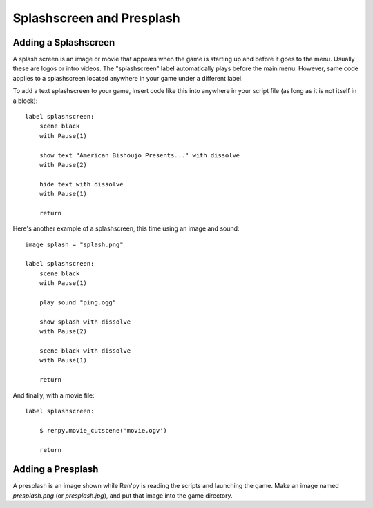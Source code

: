 Splashscreen and Presplash
==========================

Adding a Splashscreen
---------------------
A splash screen is an image or movie that appears when the game is starting up
and before it goes to the menu. Usually these are logos or intro videos. The
"splashscreen" label automatically plays before the main menu. However, same
code applies to a splashscreen located anywhere in your game under a different
label.

To add a text splashscreen to your game, insert code like this into anywhere in
your script file (as long as it is not itself in a block): ::

    label splashscreen:
        scene black
        with Pause(1)

        show text "American Bishoujo Presents..." with dissolve
        with Pause(2)

        hide text with dissolve
        with Pause(1)

        return

Here's another example of a splashscreen, this time using an image and
sound: ::

    image splash = "splash.png"

    label splashscreen:
        scene black 
        with Pause(1)
        
        play sound "ping.ogg"

        show splash with dissolve
        with Pause(2)
        
        scene black with dissolve
        with Pause(1)

        return

And finally, with a movie file: ::

    label splashscreen:

        $ renpy.movie_cutscene('movie.ogv')

        return

Adding a Presplash
------------------

A presplash is an image shown while Ren'py is reading the scripts and
launching the game. Make an image named `presplash.png` (or `presplash.jpg`),
and put that image into the game directory.
